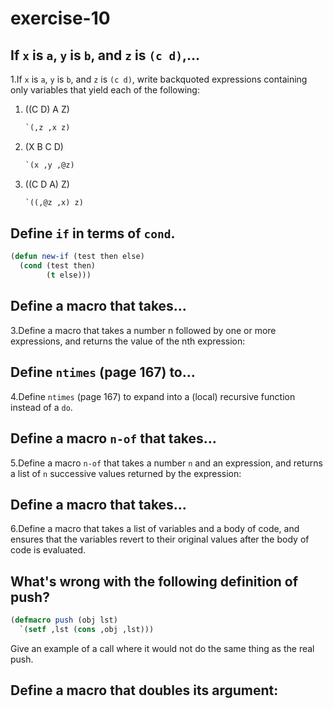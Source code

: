 #+options: toc:nil

* exercise-10

#+toc: headlines local

** If ~x~ is ~a~, ~y~ is ~b~, and ~z~ is ~(c d)~,...

1.If ~x~ is ~a~, ~y~ is ~b~, and ~z~ is ~(c d)~, write backquoted expressions containing only variables that yield each of the following:

1) ((C D) A Z)
   #+begin_src lisp
     `(,z ,x z)
   #+end_src
2) (X B C D)
   #+begin_src lisp
     `(x ,y ,@z)
   #+end_src
3) ((C D A) Z)
   #+begin_src lisp
     `((,@z ,x) z)
   #+end_src

** Define ~if~ in terms of ~cond~.

#+begin_src lisp
  (defun new-if (test then else)
    (cond (test then)
          (t else)))
#+end_src

#+RESULTS:
: NEW-IF

** Define a macro that takes...

3.Define a macro that takes a number n followed by one or more expressions, and returns the value of the nth expression:

** Define ~ntimes~ (page 167) to...

4.Define ~ntimes~ (page 167) to expand into a (local) recursive function instead of a ~do~.

** Define a macro ~n-of~ that takes...

5.Define a macro ~n-of~ that takes a number ~n~ and an expression, and returns a list of ~n~ successive values returned by the expression:

** Define a macro that takes...

6.Define a macro that takes a list of variables and a body of code, and ensures that the variables revert to their original values after the body of code is evaluated.

** What's wrong with the following definition of push?

#+begin_src lisp
  (defmacro push (obj lst)
    `(setf ,lst (cons ,obj ,lst)))
#+end_src

Give an example of a call where it would not do the same thing as the real push.

** Define a macro that doubles its argument:

